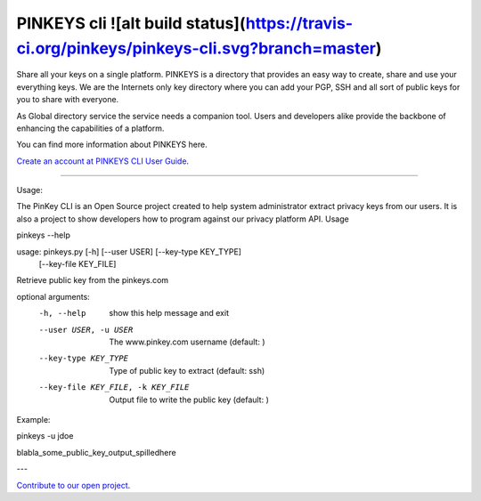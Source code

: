 PINKEYS cli  ![alt build status](https://travis-ci.org/pinkeys/pinkeys-cli.svg?branch=master)
=======================

Share all your keys on a single platform.  PINKEYS is a directory that provides an easy way to create, share and use your everything keys.
We are the Internets only key directory where you can add your PGP, SSH and all sort of public keys for you to share with everyone.

As Global directory service the service needs a companion tool. Users and developers alike provide the backbone of enhancing the capabilities of a platform.

You can find more information about PINKEYS here. 

`Create an account at PINKEYS <https://www.pinkeys.com>`_
`CLI User Guide <https://docs.pinkeys.com/#/en/apps/cli>`_.

-----

Usage:

The PinKey CLI is an Open Source project created to help system administrator extract privacy keys from our users. It is also a project to show developers how to program against our privacy platform API.
Usage

pinkeys --help


usage: pinkeys.py [-h] [--user USER] [--key-type KEY_TYPE]
                  [--key-file KEY_FILE]

Retrieve public key from the pinkeys.com

optional arguments:
  -h, --help            show this help message and exit
  --user USER, -u USER  The www.pinkey.com username (default: )
  --key-type KEY_TYPE   Type of public key to extract (default: ssh)
  --key-file KEY_FILE, -k KEY_FILE
                        Output file to write the public key (default: )

Example:

pinkeys -u jdoe

blabla_some_public_key_output_spilledhere

---

`Contribute to our open project <https://github.com/orgs/pinkeys/pinkeys-cli>`_.
